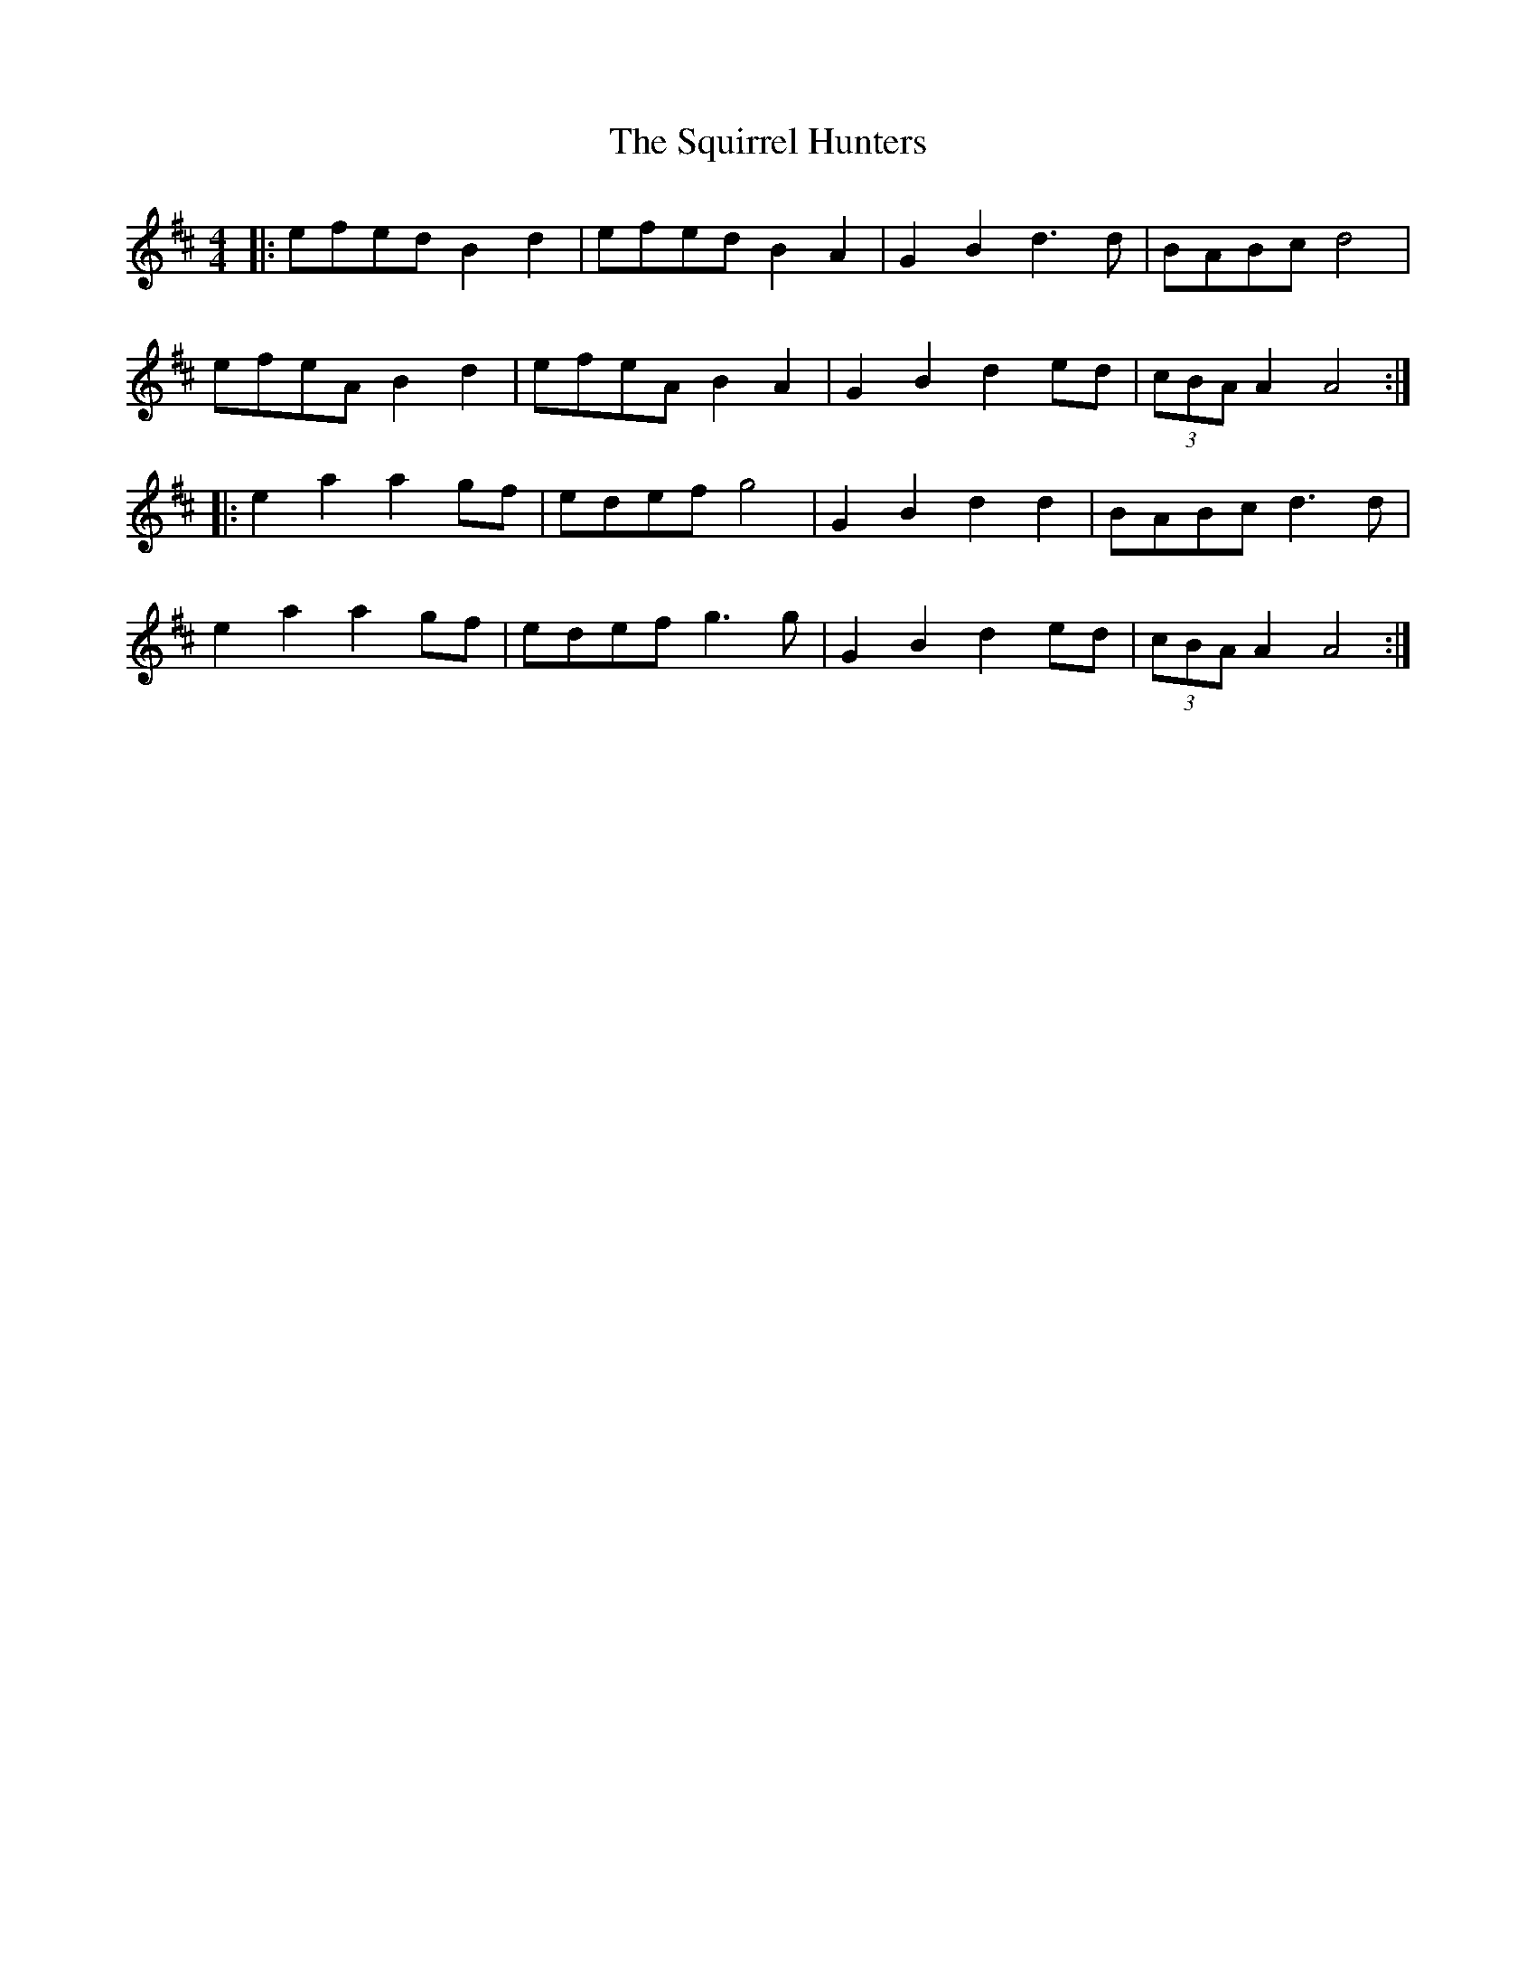 X: 38240
T: Squirrel Hunters, The
R: reel
M: 4/4
K: Amixolydian
|:efed B2d2|efed B2A2|G2B2 d3d|BABc d4|
efeA B2d2|efeA B2A2|G2B2 d2ed|(3cBA A2 A4:|
|:e2a2 a2gf|edef g4|G2B2 d2d2|BABc d3d|
e2a2 a2gf|edef g3g|G2B2 d2ed|(3cBA A2 A4:|

